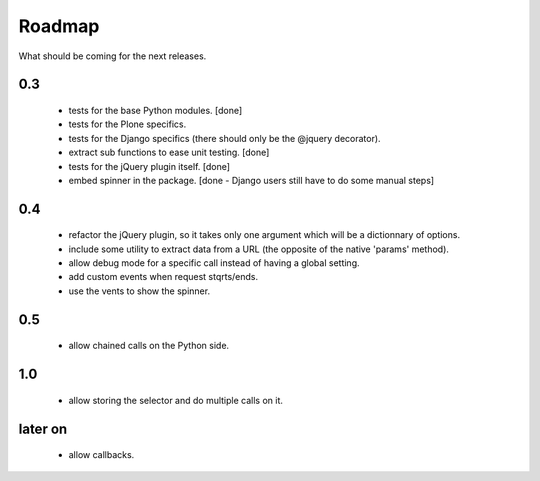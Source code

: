 Roadmap
=======

What should be coming for the next releases.

0.3
---

 - tests for the base Python modules. [done]

 - tests for the Plone specifics.

 - tests for the Django specifics (there should only be the @jquery
   decorator).

 - extract sub functions to ease unit testing. [done]

 - tests for the jQuery plugin itself. [done]

 - embed spinner in the package. [done - Django users still have to do
   some manual steps]

0.4
---

 - refactor the jQuery plugin, so it takes only one argument which
   will be a dictionnary of options.

 - include some utility to extract data from a URL (the opposite of
   the native 'params' method).

 - allow debug mode for a specific call instead of having a
   global setting.

 - add custom events when request stqrts/ends.

 - use the vents to show the spinner.

0.5
---

 - allow chained calls on the Python side.

1.0
---

 - allow storing the selector and do multiple calls on it.

later on
--------

 - allow callbacks.
